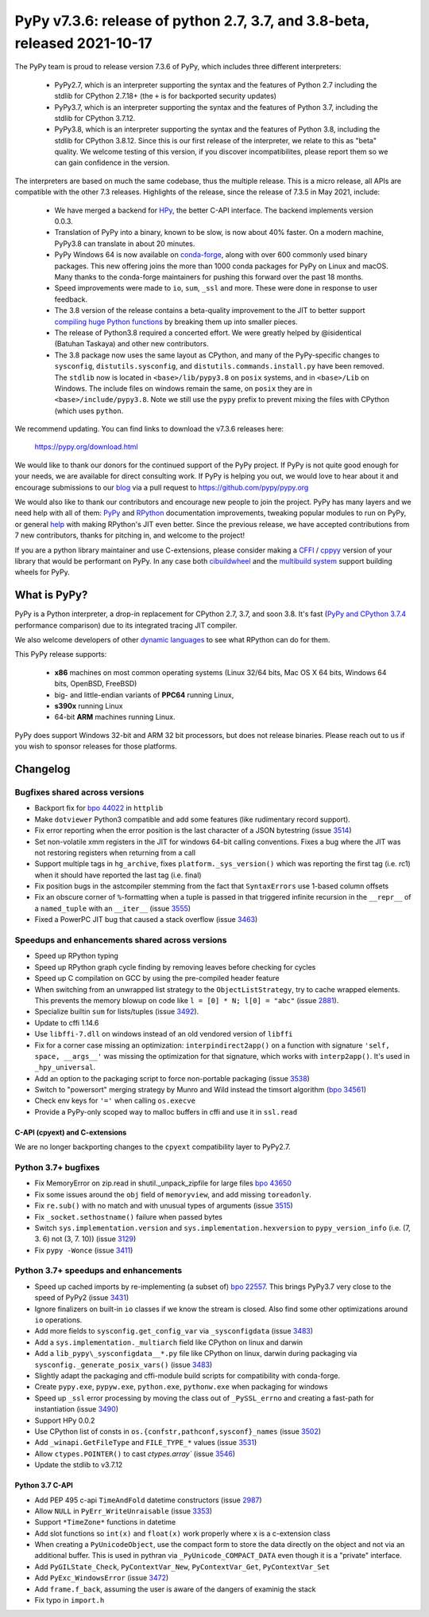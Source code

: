==========================================================================
PyPy v7.3.6: release of python 2.7, 3.7, and 3.8-beta, released 2021-10-17
==========================================================================

The PyPy team is proud to release version 7.3.6 of PyPy, which includes
three different interpreters:

  - PyPy2.7, which is an interpreter supporting the syntax and the features of
    Python 2.7 including the stdlib for CPython 2.7.18+ (the ``+`` is for
    backported security updates)

  - PyPy3.7,  which is an interpreter supporting the syntax and the features of
    Python 3.7, including the stdlib for CPython 3.7.12.

  - PyPy3.8, which is an interpreter supporting the syntax and the features of
    Python 3.8, including the stdlib for CPython 3.8.12. Since this is our
    first release of the interpreter, we relate to this as "beta" quality. We
    welcome testing of this version, if you discover incompatibilites, please
    report them so we can gain confidence in the version.

The interpreters are based on much the same codebase, thus the multiple
release. This is a micro release, all APIs are compatible with the other 7.3
releases. Highlights of the release, since the release of 7.3.5 in May 2021,
include:

  - We have merged a backend for HPy_, the better C-API interface. The backend
    implements version 0.0.3.
  - Translation of PyPy into a binary, known to be slow, is now about 40%
    faster. On a modern machine, PyPy3.8 can translate in about 20 minutes.
  - PyPy Windows 64 is now available on conda-forge_, along with over 600
    commonly used binary packages. This new offering joins the more than 1000
    conda packages for PyPy on Linux and macOS. Many thanks to the conda-forge
    maintainers for pushing this forward over the past 18 months.
  - Speed improvements were made to ``io``, ``sum``, ``_ssl`` and more. These
    were done in response to user feedback.
  - The 3.8 version of the release contains a beta-quality improvement to the
    JIT to better support `compiling huge Python functions`_ by breaking them
    up into smaller pieces.
  - The release of Python3.8 required a concerted effort. We were greatly
    helped by @isidentical (Batuhan Taskaya) and other new contributors.
  - The 3.8 package now uses the same layout as CPython, and many of the
    PyPy-specific changes to ``sysconfig``, ``distutils.sysconfig``, and
    ``distutils.commands.install.py`` have been removed. The ``stdlib`` now
    is located in ``<base>/lib/pypy3.8`` on ``posix`` systems, and in
    ``<base>/Lib`` on Windows. The include files on windows remain the same,
    on ``posix`` they are in ``<base>/include/pypy3.8``. Note we still use the
    ``pypy`` prefix to prevent mixing the files with CPython (which uses
    ``python``.

.. _`compiling huge Python functions`: https://www.pypy.org/posts/2021/09/jit-auto-generated-code.html


We recommend updating. You can find links to download the v7.3.6 releases here:

    https://pypy.org/download.html

We would like to thank our donors for the continued support of the PyPy
project. If PyPy is not quite good enough for your needs, we are available for
direct consulting work. If PyPy is helping you out, we would love to hear about
it and encourage submissions to our blog_ via a pull request
to https://github.com/pypy/pypy.org

We would also like to thank our contributors and encourage new people to join
the project. PyPy has many layers and we need help with all of them: `PyPy`_
and `RPython`_ documentation improvements, tweaking popular modules to run
on PyPy, or general `help`_ with making RPython's JIT even better. Since the
previous release, we have accepted contributions from 7 new contributors,
thanks for pitching in, and welcome to the project!

If you are a python library maintainer and use C-extensions, please consider
making a CFFI_ / cppyy_ version of your library that would be performant on PyPy.
In any case both `cibuildwheel`_ and the `multibuild system`_ support
building wheels for PyPy.

.. _`PyPy`: index.html
.. _`RPython`: https://rpython.readthedocs.org
.. _`help`: project-ideas.html
.. _CFFI: https://cffi.readthedocs.io
.. _cppyy: https://cppyy.readthedocs.io
.. _`multibuild system`: https://github.com/matthew-brett/multibuild
.. _`cibuildwheel`: https://github.com/joerick/cibuildwheel
.. _blog: https://pypy.org/blog
.. _`conda-forge`: https://conda-forge.org/blog//2020/03/10/pypy
.. _HPy: https://hpyproject.org/


What is PyPy?
=============

PyPy is a Python interpreter, a drop-in replacement for CPython 2.7, 3.7, and
soon 3.8. It's fast (`PyPy and CPython 3.7.4`_ performance
comparison) due to its integrated tracing JIT compiler.

We also welcome developers of other `dynamic languages`_ to see what RPython
can do for them.

This PyPy release supports:

  * **x86** machines on most common operating systems
    (Linux 32/64 bits, Mac OS X 64 bits, Windows 64 bits, OpenBSD, FreeBSD)

  * big- and little-endian variants of **PPC64** running Linux,

  * **s390x** running Linux

  * 64-bit **ARM** machines running Linux.

PyPy does support Windows 32-bit and ARM 32 bit processors, but does not
release binaries. Please reach out to us if you wish to sponsor releases for
those platforms.

.. _`PyPy and CPython 3.7.4`: https://speed.pypy.org
.. _`dynamic languages`: https://rpython.readthedocs.io/en/latest/examples.html

Changelog
=========

Bugfixes shared across versions
-------------------------------
- Backport fix for `bpo 44022`_ in ``httplib``
- Make ``dotviewer`` Python3 compatible and add some features (like rudimentary
  record support).
- Fix error reporting when the error position is the last character of a JSON
  bytestring (issue 3514_)
- Set non-volatile xmm registers in the JIT for windows 64-bit calling
  conventions. Fixes a bug where the JIT was not restoring registers when
  returning from a call
- Support multiple tags in ``hg_archive``, fixes ``platform._sys_version()``
  which was reporting the first tag (i.e. rc1) when it should have reported
  the last tag (i.e. final)
- Fix position bugs in the astcompiler stemming from the fact that
  ``SyntaxErrors`` use 1-based column offsets
- Fix an obscure corner of ``%``-formatting when a tuple is passed in that
  triggered infinite recursion in the ``__repr__`` of a ``named_tuple`` with an
  ``__iter__`` (issue 3555_)
- Fixed a PowerPC JIT bug that caused a stack overflow (issue 3463_)

Speedups and enhancements shared across versions
------------------------------------------------
- Speed up RPython typing
- Speed up RPython graph cycle finding by removing leaves before checking
  for cycles
- Speed up C compilation on GCC by using the pre-compiled header feature
- When switching from an unwrapped list strategy to the ``ObjectListStrategy``,
  try to cache wrapped elements. This prevents the memory blowup on
  code like ``l = [0] * N; l[0] = "abc"`` (issue 2881_).
- Specialize builtin ``sum`` for lists/tuples (issue 3492_).
- Update to cffi 1.14.6
- Use ``libffi-7.dll`` on windows instead of an old vendored version of
  ``libffi``
- Fix for a corner case missing an optimization: ``interpindirect2app()`` on a
  function with signature ``'self, space, __args__'`` was missing the
  optimization for that signature, which works with ``interp2app()``.  It's
  used in ``_hpy_universal``.
- Add an option to the packaging script to force non-portable packaging (issue
  3538_)
- Switch to "powersort" merging strategy by Munro and Wild instead the timsort
  algorithm (`bpo 34561`_)
- Check env keys for ``'='`` when calling ``os.execve``
- Provide a PyPy-only scoped way to malloc buffers in cffi and use it in
  ``ssl.read``

C-API (cpyext) and C-extensions
~~~~~~~~~~~~~~~~~~~~~~~~~~~~~~~
We are no longer backporting changes to the ``cpyext`` compatibility layer to
PyPy2.7.


Python 3.7+ bugfixes
--------------------
- Fix MemoryError on zip.read in shutil._unpack_zipfile for large files `bpo
  43650`_ 
- Fix some issues around the ``obj`` field of ``memoryview``, and add missing
  ``toreadonly``.
- Fix ``re.sub()`` with no match and with unusual types of arguments (issue
  3515_)
- Fix ``_socket.sethostname()`` failure when passed bytes
- Switch ``sys.implementation.version`` and ``sys.implementation.hexversion``
  to ``pypy_version_info`` (i.e. (7, 3.  6) not (3, 7. 10)) (issue 3129_)
- Fix ``pypy -Wonce`` (issue 3411_)

Python 3.7+ speedups and enhancements
-------------------------------------
- Speed up cached imports by re-implementing (a subset of) `bpo 22557`_. This
  brings PyPy3.7 very close to the speed of PyPy2 (issue 3431_)
- Ignore finalizers on built-in ``io`` classes if we know the stream is closed.
  Also find some other optimizations around ``io`` operations.
- Add more fields to ``sysconfig.get_config_var`` via ``_sysconfigdata`` (issue
  3483_)
- Add a ``sys.implementation._multiarch`` field like CPython on linux and
  darwin
- Add a ``lib_pypy\_sysconfigdata__*.py`` file like CPython on linux, darwin
  during packaging via ``sysconfig._generate_posix_vars()`` (issue 3483_)
- Slightly adapt the packaging and cffi-module build scripts for compatibility
  with conda-forge.
- Create ``pypy.exe``, ``pypyw.exe``, ``python.exe``, ``pythonw.exe`` when
  packaging for windows
- Speed up ``_ssl`` error processing by moving the class out of
  ``_PySSL_errno`` and creating a fast-path for instantiation (issue 3490_)
- Support HPy 0.0.2
- Use CPython list of consts in ``os.{confstr,pathconf,sysconf}_names`` (issue
  3502_)
- Add ``_winapi.GetFileType`` and ``FILE_TYPE_*`` values (issue 3531_)
- Allow ``ctypes.POINTER()`` to cast `ctypes.array`` (issue 3546_)
- Update the stdlib to v3.7.12

Python 3.7 C-API
~~~~~~~~~~~~~~~~
- Add PEP 495 c-api ``TimeAndFold`` datetime constructors (issue 2987_)
- Allow ``NULL`` in ``PyErr_WriteUnraisable`` (issue 3353_)
- Support ``*TimeZone*`` functions in datetime
- Add slot functions so ``int(x)`` and ``float(x)`` work properly where
  ``x`` is a c-extension class
- When creating a ``PyUnicodeObject``, use the compact form to store the data
  directly on the object and not via an additional buffer. This is used in
  pythran via ``_PyUnicode_COMPACT_DATA`` even though it is a "private"
  interface.
- Add ``PyGILState_Check``, ``PyContextVar_New``, ``PyContextVar_Get``,
  ``PyContextVar_Set``
- Add ``PyExc_WindowsError`` (issue 3472_)
- Add ``frame.f_back``, assuming the user is aware of the dangers of examinig
  the stack
- Fix typo in ``import.h``

.. _2881: https://foss.heptapod.net/pypy/pypy/-/issues/2881
.. _2987: https://foss.heptapod.net/pypy/pypy/-/issues/2987
.. _3129: https://foss.heptapod.net/pypy/pypy/-/issues/3129
.. _3353: https://foss.heptapod.net/pypy/pypy/-/issues/3353
.. _3431: https://foss.heptapod.net/pypy/pypy/-/issues/3431
.. _3402: https://foss.heptapod.net/pypy/pypy/-/issues/3402
.. _3411: https://foss.heptapod.net/pypy/pypy/-/issues/3411
.. _3463: https://foss.heptapod.net/pypy/pypy/-/issues/3463
.. _3472: https://foss.heptapod.net/pypy/pypy/-/issues/3472
.. _3483: https://foss.heptapod.net/pypy/pypy/-/issues/3483
.. _3490: https://foss.heptapod.net/pypy/pypy/-/issues/3490
.. _3492: https://foss.heptapod.net/pypy/pypy/-/issues/3492
.. _3502: https://foss.heptapod.net/pypy/pypy/-/issues/3502
.. _3514: https://foss.heptapod.net/pypy/pypy/-/issues/3514
.. _3515: https://foss.heptapod.net/pypy/pypy/-/issues/3515
.. _3531: https://foss.heptapod.net/pypy/pypy/-/issues/3531
.. _3538: https://foss.heptapod.net/pypy/pypy/-/issues/3538
.. _3546: https://foss.heptapod.net/pypy/pypy/-/issues/3546
.. _3555: https://foss.heptapod.net/pypy/pypy/-/issues/3555
.. _`bpo 22557`: https://bugs.python.org/issue22557
.. _`bpo 44022`: https://bugs.python.org/issue44022
.. _`bpo 43650`: https://bugs.python.org/issue43650
.. _`bpo 34561`: https://bugs.python.org/issue34561
